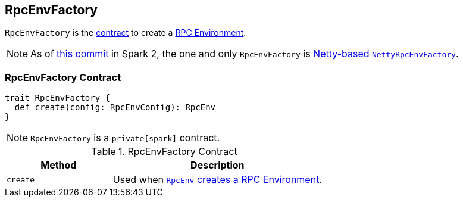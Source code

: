 == [[RpcEnvFactory]] RpcEnvFactory

`RpcEnvFactory` is the <<contract, contract>> to create a link:spark-rpc.adoc[RPC Environment].

NOTE: As of https://github.com/apache/spark/commit/4f5a24d7e73104771f233af041eeba4f41675974[this commit] in Spark 2, the one and only `RpcEnvFactory` is link:spark-rpc-netty.adoc[Netty-based `NettyRpcEnvFactory`].

=== [[contract]] RpcEnvFactory Contract

[source, scala]
----
trait RpcEnvFactory {
  def create(config: RpcEnvConfig): RpcEnv
}
----

NOTE: `RpcEnvFactory` is a `private[spark]` contract.

.RpcEnvFactory Contract
[cols="1,2",options="header",width="100%"]
|===
| Method
| Description

| [[create]] `create`
| Used when link:spark-rpc.adoc#create[`RpcEnv` creates a RPC Environment].
|===

